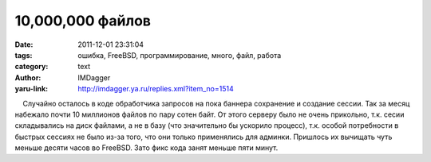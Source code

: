 10,000,000 файлов
=================
:date: 2011-12-01 23:31:04
:tags: ошибка, FreeBSD, программирование, много, файл, работа
:category: text
:author: IMDagger
:yaru-link: http://imdagger.ya.ru/replies.xml?item_no=1514

    Случайно осталось в коде обработчика запросов на пока баннера
сохранение и создание сессии. Так за месяц набежало почти 10 миллионов
файлов по пару сотен байт. От этого серверу было не очень прикольно,
т.к. сесии складывались на диск файлами, а не в базу (что значительно бы
ускорило процесс), т.к. особой потребности в быстрых сессиях не было
из-за того, что они только применялись для админки. Пришлось их вычищать
чуть меньше десяти часов во FreeBSD. Зато фикс кода занят меньше пяти
минут.

 

